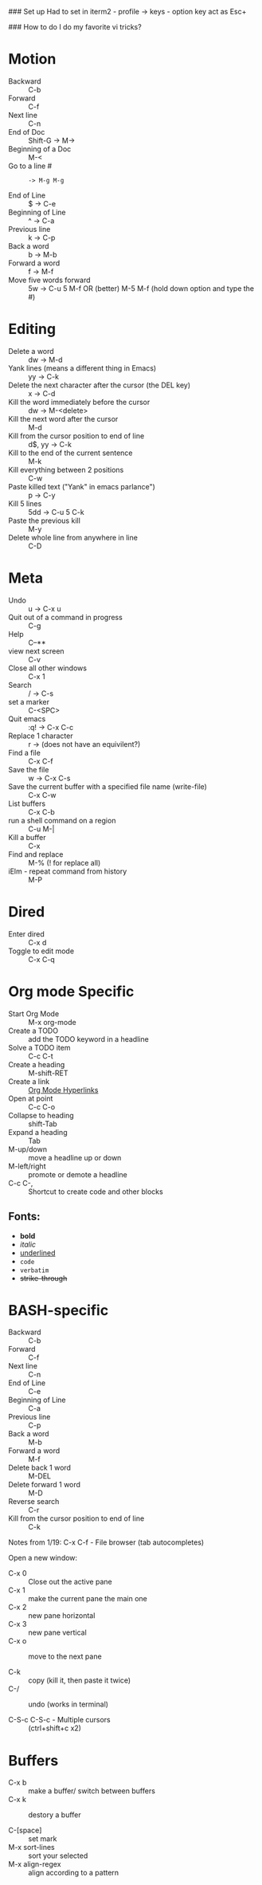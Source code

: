 #+TITLE Emacs notes July 20, 2017

### Set up
Had to set in iterm2 - profile -> keys - option key act as Esc+

### How to do I do my favorite vi tricks?
* Motion
- Backward :: C-b
- Forward :: C-f
- Next line :: C-n
- End of Doc :: Shift-G ->  M->
- Beginning of a Doc ::  M-<
- Go to a line # :: : -> M-g M-g
- End of Line :: $ ->  C-e
- Beginning of Line :: ^ -> C-a
- Previous line :: k -> C-p
- Back a word :: b ->   M-b
- Forward a word :: f ->   M-f
- Move five words forward :: 5w -> C-u 5 M-f OR (better) M-5 M-f (hold down option and type the #)
* Editing
- Delete a word :: dw -> M-d
- Yank lines (means a different thing in Emacs) ::  yy -> C-k
- Delete the next character after the cursor (the DEL key) :: x -> C-d
- Kill the word immediately before the cursor :: dw ->  M-<delete>  
- Kill the next word after the cursor ::  M-d
- Kill from the cursor position to end of line :: d$, yy -> C-k          
- Kill to the end of the current sentence :: M-k  
- Kill everything between 2 positions  :: C-w       
- Paste killed text ("Yank" in emacs parlance") :: p -> C-y 
- Kill 5 lines :: 5dd -> C-u 5 C-k
- Paste the previous kill :: M-y
- Delete whole line from anywhere in line :: C-D 
* Meta
- Undo :: u -> C-x u
- Quit out of a command in progress :: C-g
- Help :: C--** 
- view next screen :: C-v
- Close all other windows :: C-x 1
- Search :: / -> C-s
- set a marker :: C-<SPC> 
- Quit emacs :: :q! ->  C-x C-c
- Replace 1 character :: r -> (does not have an equivilent?)
- Find a file ::  C-x C-f   
- Save the file :: w -> C-x C-s 
- Save the current buffer with a specified file name (write-file) ::  C-x C-w 
- List buffers :: C-x C-b
- run a shell command on a region :: C-u M-| 
- Kill a buffer :: C-x 
- Find and replace :: M-% (! for replace all) 
- iElm - repeat command from history :: M-P
* Dired
- Enter dired :: C-x d
- Toggle to edit mode :: C-x C-q
* Org mode Specific
- Start Org Mode :: M-x org-mode
- Create a TODO :: add the TODO keyword in a headline
- Solve a TODO item  :: C-c C-t
- Create a heading :: M-shift-RET  
- Create a link :: [[https://orgmode.org/guide/Hyperlinks.html][Org Mode Hyperlinks]]
- Open at point :: C-c C-o
- Collapse to heading :: shift-Tab
- Expand a heading :: Tab
- M-up/down :: move a headline up or down
- M-left/right :: promote or demote a headline
- C-c C-, :: Shortcut to create code and other blocks
** Fonts: 
- *bold*
- /italic/
- _underlined_
- =code=
- ~verbatim~
- +strike-through+

* BASH-specific
- Backward :: C-b
- Forward :: C-f
- Next line :: C-n
- End of Line :: C-e
- Beginning of Line :: C-a
- Previous line :: C-p
- Back a word :: M-b
- Forward a word ::  M-f
- Delete back 1 word :: M-DEL
- Delete forward 1 word :: M-D
- Reverse search :: C-r
- Kill from the cursor position to end of line :: C-k 

Notes from 1/19:
C-x C-f - File browser (tab autocompletes)

Open a new window: 
- C-x 0 :: Close out the active pane
- C-x 1 :: make the current pane the main one
- C-x 2 :: new pane horizontal
- C-x 3 :: new pane vertical
- C-x o :: move to the next pane

- C-k :: copy (kill it, then paste it twice)
- C-/ :: undo (works in terminal)

- C-S-c C-S-c - Multiple cursors :: (ctrl+shift+c x2)

* Buffers  
- C-x b :: make a buffer/ switch between buffers
- C-x k :: destory a buffer

- C-[space] :: set mark
- M-x sort-lines :: sort your selected
- M-x align-regex :: align according to a pattern


